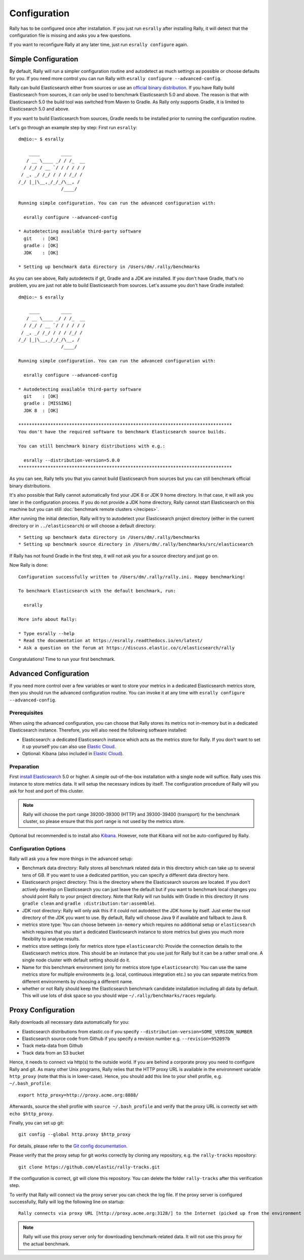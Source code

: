 Configuration
=============

Rally has to be configured once after installation. If you just run ``esrally`` after installing Rally, it will detect that the configuration file is missing and asks you a few questions.

If you want to reconfigure Rally at any later time, just run ``esrally configure`` again.

Simple Configuration
--------------------

By default, Rally will run a simpler configuration routine and autodetect as much settings as possible or choose defaults for you. If you need more control you can run Rally with ``esrally configure --advanced-config``.

Rally can build Elasticsearch either from sources or use an `official binary distribution <https://www.elastic.co/downloads/elasticsearch>`_. If you have Rally build Elasticsearch from sources, it can only be used to benchmark Elasticsearch 5.0 and above. The reason is that with Elasticsearch 5.0 the build tool was switched from Maven to Gradle. As Rally only supports Gradle, it is limited to Elasticsearch 5.0 and above.

If you want to build Elasticsearch from sources, Gradle needs to be installed prior to running the configuration routine.

Let's go through an example step by step: First run ``esrally``::

    dm@io:~ $ esrally

        ____        ____
       / __ \____ _/ / /_  __
      / /_/ / __ `/ / / / / /
     / _, _/ /_/ / / / /_/ /
    /_/ |_|\__,_/_/_/\__, /
                    /____/

    Running simple configuration. You can run the advanced configuration with:

      esrally configure --advanced-config

    * Autodetecting available third-party software
      git    : [OK]
      gradle : [OK]
      JDK    : [OK]

    * Setting up benchmark data directory in /Users/dm/.rally/benchmarks

As you can see above, Rally autodetects if git, Gradle and a JDK are installed. If you don't have Gradle, that's no problem, you are just not able to build Elasticsearch from sources. Let's assume you don't have Gradle installed::

    dm@io:~ $ esrally

        ____        ____
       / __ \____ _/ / /_  __
      / /_/ / __ `/ / / / / /
     / _, _/ /_/ / / / /_/ /
    /_/ |_|\__,_/_/_/\__, /
                    /____/

    Running simple configuration. You can run the advanced configuration with:

      esrally configure --advanced-config

    * Autodetecting available third-party software
      git    : [OK]
      gradle : [MISSING]
      JDK 8  : [OK]

    ********************************************************************************
    You don't have the required software to benchmark Elasticsearch source builds.

    You can still benchmark binary distributions with e.g.:

      esrally --distribution-version=5.0.0
    ********************************************************************************

As you can see, Rally tells you that you cannot build Elasticsearch from sources but you can still benchmark official binary distributions.

It's also possible that Rally cannot automatically find your JDK 8 or JDK 9 home directory. In that case, it will ask you later in the configuration process. If you do not provide a JDK home directory, Rally cannot start Elasticsearch on this machine but you can still :doc:`benchmark remote clusters </recipes>`.

After running the initial detection, Rally will try to autodetect your Elasticsearch project directory (either in the current directory or in ``../elasticsearch``) or will choose a default directory::

    * Setting up benchmark data directory in /Users/dm/.rally/benchmarks
    * Setting up benchmark source directory in /Users/dm/.rally/benchmarks/src/elasticsearch

If Rally has not found Gradle in the first step, it will not ask you for a source directory and just go on.

Now Rally is done::

    Configuration successfully written to /Users/dm/.rally/rally.ini. Happy benchmarking!

    To benchmark Elasticsearch with the default benchmark, run:

      esrally

    More info about Rally:

    * Type esrally --help
    * Read the documentation at https://esrally.readthedocs.io/en/latest/
    * Ask a question on the forum at https://discuss.elastic.co/c/elasticsearch/rally

Congratulations! Time to run your first benchmark.

Advanced Configuration
----------------------

If you need more control over a few variables or want to store your metrics in a dedicated Elasticsearch metrics store, then you should run the advanced configuration routine. You can invoke it at any time with ``esrally configure --advanced-config``.

Prerequisites
~~~~~~~~~~~~~

When using the advanced configuration, you can choose that Rally stores its metrics not in-memory but in a dedicated Elasticsearch instance. Therefore, you will also need the following software installed:

* Elasticsearch: a dedicated Elasticsearch instance which acts as the metrics store for Rally. If you don't want to set it up yourself you can also use `Elastic Cloud <https://www.elastic.co/cloud>`_.
* Optional: Kibana (also included in `Elastic Cloud <https://www.elastic.co/cloud>`_).

Preparation
~~~~~~~~~~~

First `install Elasticsearch <https://www.elastic.co/downloads/elasticsearch>`_ 5.0 or higher. A simple out-of-the-box installation with a single node will suffice. Rally uses this instance to store metrics data. It will setup the necessary indices by itself. The configuration procedure of Rally will you ask for host and port of this cluster.

.. note::

   Rally will choose the port range 39200-39300 (HTTP) and 39300-39400 (transport) for the benchmark cluster, so please ensure that this port range is not used by the metrics store.

Optional but recommended is to install also `Kibana <https://www.elastic.co/downloads/kibana>`_. However, note that Kibana will not be auto-configured by Rally.

Configuration Options
~~~~~~~~~~~~~~~~~~~~~

Rally will ask you a few more things in the advanced setup:

* Benchmark data directory: Rally stores all benchmark related data in this directory which can take up to several tens of GB. If you want to use a dedicated partition, you can specify a different data directory here.
* Elasticsearch project directory: This is the directory where the Elasticsearch sources are located. If you don't actively develop on Elasticsearch you can just leave the default but if you want to benchmark local changes you should point Rally to your project directory. Note that Rally will run builds with Gradle in this directory (it runs ``gradle clean`` and ``gradle :distribution:tar:assemble``).
* JDK root directory: Rally will only ask this if it could not autodetect the JDK home by itself. Just enter the root directory of the JDK you want to use. By default, Rally will choose Java 9 if available and fallback to Java 8.
* metrics store type: You can choose between ``in-memory`` which requires no additional setup or ``elasticsearch`` which requires that you start a dedicated Elasticsearch instance to store metrics but gives you much more flexibility to analyse results.
* metrics store settings (only for metrics store type ``elasticsearch``): Provide the connection details to the Elasticsearch metrics store. This should be an instance that you use just for Rally but it can be a rather small one. A single node cluster with default setting should do it.
* Name for this benchmark environment (only for metrics store type ``elasticsearch``): You can use the same metrics store for multiple environments (e.g. local, continuous integration etc.) so you can separate metrics from different environments by choosing a different name.
* whether or not Rally should keep the Elasticsearch benchmark candidate installation including all data by default. This will use lots of disk space so you should wipe ``~/.rally/benchmarks/races`` regularly.

Proxy Configuration
-------------------

Rally downloads all necessary data automatically for you:

* Elasticsearch distributions from elastic.co if you specify ``--distribution-version=SOME_VERSION_NUMBER``
* Elasticsearch source code from Github if you specify a revision number e.g. ``--revision=952097b``
* Track meta-data from Github
* Track data from an S3 bucket

Hence, it needs to connect via http(s) to the outside world. If you are behind a corporate proxy you need to configure Rally and git. As many other Unix programs, Rally relies that the HTTP proxy URL is available in the environment variable ``http_proxy`` (note that this is in lower-case). Hence, you should add this line to your shell profile, e.g. ``~/.bash_profile``::

    export http_proxy=http://proxy.acme.org:8888/

Afterwards, source the shell profile with ``source ~/.bash_profile`` and verify that the proxy URL is correctly set with ``echo $http_proxy``.

Finally, you can set up git::

    git config --global http.proxy $http_proxy

For details, please refer to the `Git config documentation <https://git-scm.com/docs/git-config>`_.

Please verify that the proxy setup for git works correctly by cloning any repository, e.g. the ``rally-tracks`` repository::

    git clone https://github.com/elastic/rally-tracks.git

If the configuration is correct, git will clone this repository. You can delete the folder ``rally-tracks`` after this verification step.

To verify that Rally will connect via the proxy server you can check the log file. If the proxy server is configured successfully, Rally will log the following line on startup::

    Rally connects via proxy URL [http://proxy.acme.org:3128/] to the Internet (picked up from the environment variable [http_proxy]).


.. note::

   Rally will use this proxy server only for downloading benchmark-related data. It will not use this proxy for the actual benchmark.
